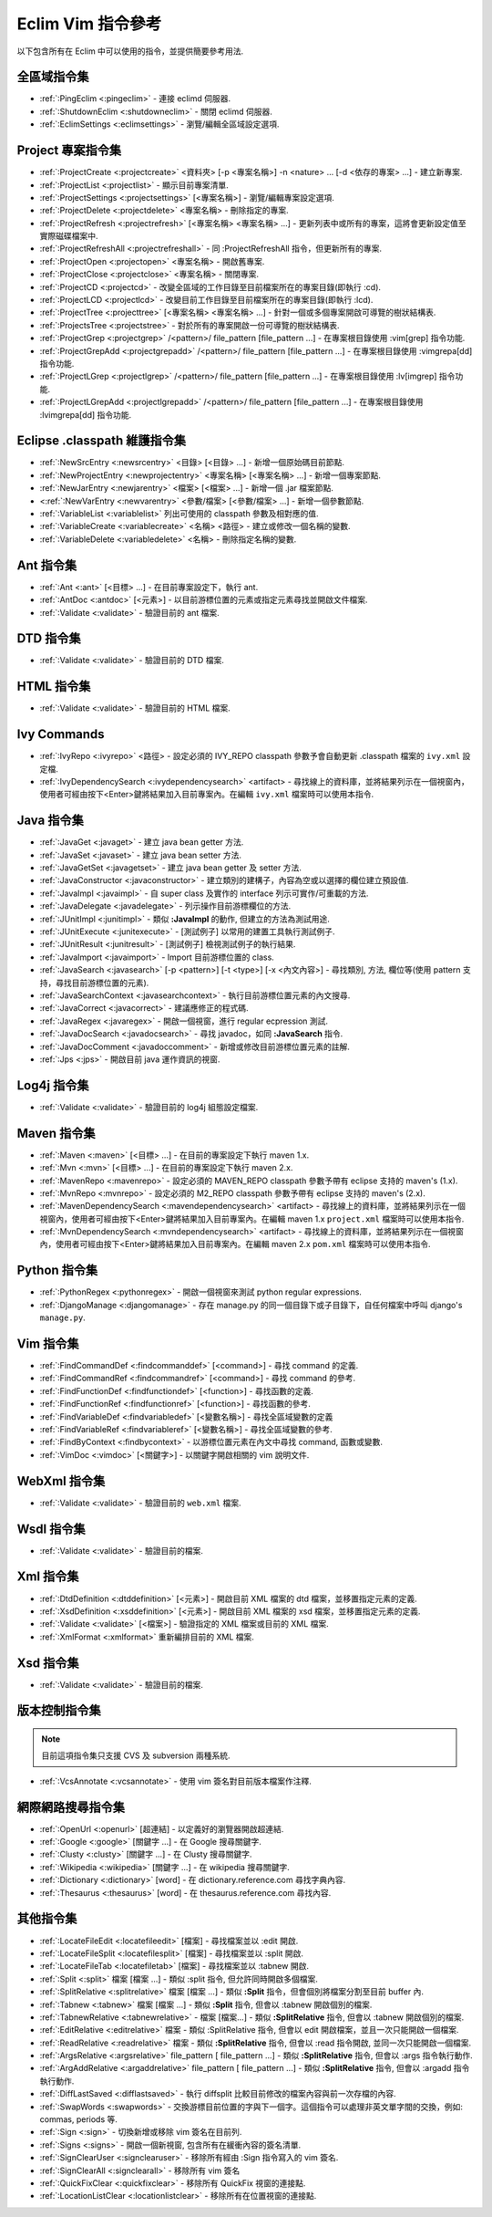 .. Copyright (C) 2005 - 2008  Eric Van Dewoestine

   This program is free software: you can redistribute it and/or modify
   it under the terms of the GNU General Public License as published by
   the Free Software Foundation, either version 3 of the License, or
   (at your option) any later version.

   This program is distributed in the hope that it will be useful,
   but WITHOUT ANY WARRANTY; without even the implied warranty of
   MERCHANTABILITY or FITNESS FOR A PARTICULAR PURPOSE.  See the
   GNU General Public License for more details.

   You should have received a copy of the GNU General Public License
   along with this program.  If not, see <http://www.gnu.org/licenses/>.

.. _translations/zh_TW/vim/cheatsheet:

Eclim Vim 指令參考
==================

以下包含所有在 Eclim 中可以使用的指令，並提供簡要參考用法.

全區域指令集
--------------

- :ref:`:PingEclim <:pingeclim>` -
  連接 eclimd 伺服器.
- :ref:`:ShutdownEclim <:shutdowneclim>` -
  關閉 eclimd 伺服器.
- :ref:`:EclimSettings <:eclimsettings>` -
  瀏覽/編輯全區域設定選項.


Project 專案指令集
------------------

- :ref:`:ProjectCreate <:projectcreate>`
  <資料夾> [-p <專案名稱>] -n <nature> ... [-d <依存的專案> ...] -
  建立新專案.
- :ref:`:ProjectList <:projectlist>` - 顯示目前專案清單.
- :ref:`:ProjectSettings <:projectsettings>` [<專案名稱>] -
  瀏覽/編輯專案設定選項.
- :ref:`:ProjectDelete <:projectdelete>` <專案名稱> - 刪除指定的專案.
- :ref:`:ProjectRefresh <:projectrefresh>` [<專案名稱> <專案名稱> ...] -
  更新列表中或所有的專案，這將會更新設定值至實際磁碟檔案中.
- :ref:`:ProjectRefreshAll <:projectrefreshall>` -
  同 :ProjectRefreshAll 指令，但更新所有的專案.
- :ref:`:ProjectOpen <:projectopen>` <專案名稱> - 開啟舊專案.
- :ref:`:ProjectClose <:projectclose>` <專案名稱> - 關閉專案.
- :ref:`:ProjectCD <:projectcd>` -
  改變全區域的工作目錄至目前檔案所在的專案目錄(即執行 :cd).
- :ref:`:ProjectLCD <:projectlcd>` -
  改變目前工作目錄至目前檔案所在的專案目錄(即執行 :lcd).
- :ref:`:ProjectTree <:projecttree>`
  [<專案名稱> <專案名稱> ...] - 針對一個或多個專案開啟可導覽的樹狀結構表.
- :ref:`:ProjectsTree <:projectstree>` -
  對於所有的專案開啟一份可導覽的樹狀結構表.
- :ref:`:ProjectGrep <:projectgrep>`
  /<pattern>/ file_pattern [file_pattern ...] -
  在專案根目錄使用 :vim[grep] 指令功能.
- :ref:`:ProjectGrepAdd <:projectgrepadd>`
  /<pattern>/ file_pattern [file_pattern ...] -
  在專案根目錄使用 :vimgrepa[dd] 指令功能.
- :ref:`:ProjectLGrep <:projectlgrep>`
  /<pattern>/ file_pattern [file_pattern ...] -
  在專案根目錄使用 :lv[imgrep] 指令功能.
- :ref:`:ProjectLGrepAdd <:projectlgrepadd>`
  /<pattern>/ file_pattern [file_pattern ...] -
  在專案根目錄使用 :lvimgrepa[dd] 指令功能.


Eclipse .classpath 維護指令集
-----------------------------

- :ref:`:NewSrcEntry <:newsrcentry>` <目錄> [<目錄> ...] -
  新增一個原始碼目前節點.
- :ref:`:NewProjectEntry <:newprojectentry>` <專案名稱> [<專案名稱> ...] -
  新增一個專案節點.
- :ref:`:NewJarEntry <:newjarentry>` <檔案> [<檔案> ...] -
  新增一個 .jar 檔案節點.
- <:ref:`:NewVarEntry <:newvarentry>` <參數/檔案> [<參數/檔案> ...] -
  新增一個參數節點.
- :ref:`:VariableList <:variablelist>` 列出可使用的 classpath 參數及相對應的值.
- :ref:`:VariableCreate <:variablecreate>` <名稱> <路徑> -
  建立或修改一個名稱的變數.
- :ref:`:VariableDelete <:variabledelete>` <名稱> - 刪除指定名稱的變數.


Ant 指令集
--------------

- :ref:`:Ant <:ant>` [<目標> ...] - 在目前專案設定下，執行 ant.
- :ref:`:AntDoc <:antdoc>` [<元素>] -
  以目前游標位置的元素或指定元素尋找並開啟文件檔案.
- :ref:`:Validate <:validate>` - 驗證目前的 ant 檔案.


DTD 指令集
--------------

- :ref:`:Validate <:validate>` - 驗證目前的 DTD 檔案.


HTML 指令集
--------------

- :ref:`:Validate <:validate>` - 驗證目前的 HTML 檔案.


Ivy Commands
--------------

- :ref:`:IvyRepo <:ivyrepo>` <路徑> -
  設定必須的 IVY_REPO classpath 參數予會自動更新 .classpath 檔案的 ``ivy.xml`` 設定檔.
- :ref:`:IvyDependencySearch <:ivydependencysearch>` <artifact> -
  尋找線上的資料庫，並將結果列示在一個視窗內，使用者可經由按下<Enter>鍵將結果加入目前專案內。在編輯 ``ivy.xml`` 檔案時可以使用本指令.


Java 指令集
--------------

- :ref:`:JavaGet <:javaget>` - 建立 java bean getter 方法.
- :ref:`:JavaSet <:javaset>` - 建立 java bean setter 方法.
- :ref:`:JavaGetSet <:javagetset>` - 建立 java bean getter 及 setter 方法.
- :ref:`:JavaConstructor <:javaconstructor>` -
  建立類別的建構子，內容為空或以選擇的欄位建立預設值.
- :ref:`:JavaImpl <:javaimpl>` -
  自 super class 及實作的 interface 列示可實作/可重載的方法.
- :ref:`:JavaDelegate <:javadelegate>` - 列示操作目前游標欄位的方法.
- :ref:`:JUnitImpl <:junitimpl>` -
  類似 **:JavaImpl** 的動作, 但建立的方法為測試用途.
- :ref:`:JUnitExecute <:junitexecute>` - [測試例子]
  以常用的建置工具執行測試例子.
- :ref:`:JUnitResult <:junitresult>` - [測試例子]
  檢視測試例子的執行結果.
- :ref:`:JavaImport <:javaimport>` - Import 目前游標位置的 class.
- :ref:`:JavaSearch <:javasearch>`
  [-p <pattern>] [-t <type>] [-x <內文內容>] -
  尋找類別, 方法, 欄位等(使用 pattern 支持，尋找目前游標位置的元素).
- :ref:`:JavaSearchContext <:javasearchcontext>` -
  執行目前游標位置元素的內文搜尋.
- :ref:`:JavaCorrect <:javacorrect>` - 建議應修正的程式碼.
- :ref:`:JavaRegex <:javaregex>` - 開啟一個視窗，進行 regular ecpression 測試.
- :ref:`:JavaDocSearch <:javadocsearch>` -
  尋找 javadoc，如同 **:JavaSearch** 指令.
- :ref:`:JavaDocComment <:javadoccomment>` - 新增或修改目前游標位置元素的註解.
- :ref:`:Jps <:jps>` - 開啟目前 java 運作資訊的視窗.


Log4j 指令集
--------------

- :ref:`:Validate <:validate>` - 驗證目前的 log4j 組態設定檔案.


Maven 指令集
--------------

- :ref:`:Maven <:maven>` [<目標> ...] - 在目前的專案設定下執行 maven 1.x.
- :ref:`:Mvn <:mvn>` [<目標> ...] - 在目前的專案設定下執行 maven 2.x.
- :ref:`:MavenRepo <:mavenrepo>` -
  設定必須的 MAVEN_REPO classpath 參數予帶有 eclipse 支持的 maven's (1.x).
- :ref:`:MvnRepo <:mvnrepo>` -
  設定必須的 M2_REPO classpath 參數予帶有 eclipse 支持的 maven's (2.x).
- :ref:`:MavenDependencySearch <:mavendependencysearch>` <artifact> -
  尋找線上的資料庫，並將結果列示在一個視窗內，使用者可經由按下<Enter>鍵將結果加入目前專案內。在編輯 maven 1.x ``project.xml`` 檔案時可以使用本指令.
- :ref:`:MvnDependencySearch <:mvndependencysearch>` <artifact> -
  尋找線上的資料庫，並將結果列示在一個視窗內，使用者可經由按下<Enter>鍵將結果加入目前專案內。在編輯 maven 2.x ``pom.xml`` 檔案時可以使用本指令.


Python 指令集
--------------

- :ref:`:PythonRegex <:pythonregex>` -
  開啟一個視窗來測試 python regular expressions.
- :ref:`:DjangoManage <:djangomanage>` -
  存在 manage.py 的同一個目錄下或子目錄下，自任何檔案中呼叫 django's ``manage.py``.


Vim 指令集
--------------

- :ref:`:FindCommandDef <:findcommanddef>` [<command>] -
  尋找 command 的定義.
- :ref:`:FindCommandRef <:findcommandref>` [<command>] -
  尋找 command 的參考.
- :ref:`:FindFunctionDef <:findfunctiondef>` [<function>] -
  尋找函數的定義.
- :ref:`:FindFunctionRef <:findfunctionref>` [<function>] -
  尋找函數的參考.
- :ref:`:FindVariableDef <:findvariabledef>` [<變數名稱>] -
  尋找全區域變數的定義
- :ref:`:FindVariableRef <:findvariableref>` [<變數名稱>] -
  尋找全區域變數的參考.
- :ref:`:FindByContext <:findbycontext>` -
  以游標位置元素在內文中尋找 command, 函數或變數.
- :ref:`:VimDoc <:vimdoc>` [<關鍵字>] -
  以關鍵字開啟相關的 vim 說明文件.


WebXml 指令集
--------------

- :ref:`:Validate <:validate>` - 驗證目前的 ``web.xml`` 檔案.


Wsdl 指令集
--------------

- :ref:`:Validate <:validate>` - 驗證目前的檔案.


Xml 指令集
--------------

- :ref:`:DtdDefinition <:dtddefinition>` [<元素>] -
  開啟目前 XML 檔案的 dtd 檔案，並移置指定元素的定義.
- :ref:`:XsdDefinition <:xsddefinition>` [<元素>] -
  開啟目前 XML 檔案的 xsd 檔案，並移置指定元素的定義.
- :ref:`:Validate <:validate>` [<檔案>] -
  驗證指定的 XML 檔案或目前的 XML 檔案.
- :ref:`:XmlFormat <:xmlformat>` 重新編排目前的 XML 檔案.


Xsd 指令集
--------------

- :ref:`:Validate <:validate>` - 驗證目前的檔案.


版本控制指令集
--------------

.. note::

  目前這項指令集只支援 CVS 及 subversion 兩種系統.

- :ref:`:VcsAnnotate <:vcsannotate>` - 使用 vim 簽名對目前版本檔案作注釋.


網際網路搜尋指令集
------------------

- :ref:`:OpenUrl <:openurl>` [超連結] - 以定義好的瀏覽器開啟超連結.
- :ref:`:Google <:google>` [關鍵字 ...] - 在 Google 搜尋關鍵字.
- :ref:`:Clusty <:clusty>` [關鍵字 ...] - 在 Clusty 搜尋關鍵字.
- :ref:`:Wikipedia <:wikipedia>` [關鍵字 ...] - 在 wikipedia 搜尋關鍵字.
- :ref:`:Dictionary <:dictionary>` [word] -
  在 dictionary.reference.com 尋找字典內容.
- :ref:`:Thesaurus <:thesaurus>` [word] - 在 thesaurus.reference.com 尋找內容.


其他指令集
--------------

- :ref:`:LocateFileEdit <:locatefileedit>` [檔案] - 尋找檔案並以 :edit 開啟.
- :ref:`:LocateFileSplit <:locatefilesplit>` [檔案] - 尋找檔案並以 :split 開啟.
- :ref:`:LocateFileTab <:locatefiletab>` [檔案] - 尋找檔案並以 :tabnew 開啟.
- :ref:`:Split <:split>` 檔案 [檔案 ...] -
  類似 :split 指令, 但允許同時開啟多個檔案.
- :ref:`:SplitRelative <:splitrelative>` 檔案 [檔案 ...] -
  類似 **:Split** 指令，但會個別將檔案分割至目前 buffer 內.
- :ref:`:Tabnew <:tabnew>` 檔案 [檔案 ...] -
  類似 **:Split** 指令, 但會以 :tabnew 開啟個別的檔案.
- :ref:`:TabnewRelative <:tabnewrelative>` - 檔案 [檔案...] -
  類似 **:SplitRelative** 指令, 但會以 :tabnew 開啟個別的檔案.
- :ref:`:EditRelative <:editrelative>` 檔案 -
  類似 :SplitRelative 指令, 但會以 edit 開啟檔案，並且一次只能開啟一個檔案.
- :ref:`:ReadRelative <:readrelative>` 檔案 -
  類似 **:SplitRelative** 指令, 但會以 :read 指令開啟, 並同一次只能開啟一個檔案.
- :ref:`:ArgsRelative <:argsrelative>` file_pattern [ file_pattern ...] -
  類似 **:SplitRelative** 指令, 但會以 :args 指令執行動作.
- :ref:`:ArgAddRelative <:argaddrelative>` file_pattern [ file_pattern ...] -
  類似 **:SplitRelative** 指令, 但會以 :argadd 指令執行動作.
- :ref:`:DiffLastSaved <:difflastsaved>` -
  執行 diffsplit 比較目前修改的檔案內容與前一次存檔的內容.
- :ref:`:SwapWords <:swapwords>` -
  交換游標目前位置的字與下一個字。這個指令可以處理非英文單字間的交換，例如: commas, periods 等.
- :ref:`:Sign <:sign>` - 切換新增或移除 vim 簽名在目前列.
- :ref:`:Signs <:signs>` - 開啟一個新視窗, 包含所有在緩衝內容的簽名清單.
- :ref:`:SignClearUser <:signclearuser>` -
  移除所有經由 :Sign 指令寫入的 vim 簽名.
- :ref:`:SignClearAll <:signclearall>` - 移除所有 vim 簽名
- :ref:`:QuickFixClear <:quickfixclear>` - 移除所有 QuickFix 視窗的連接點.
- :ref:`:LocationListClear <:locationlistclear>` - 移除所有在位置視窗的連接點.

.. vim:fileencoding=utf-8:encoding=utf-8
